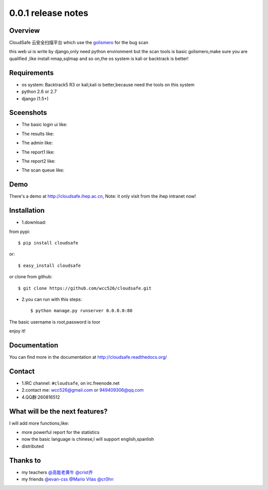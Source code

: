 .. _ret-0.0.1:

0.0.1 release notes 
================

.. image:: https://api.travis-ci.org/wcc526/cloudsafe.png?branch=master
    :target: http://travis-ci.org/wcc526/cloudsafe
.. image:: https://coveralls.io/repos/wcc526/cloudsafe/badge.png?branch=master
    :target: https://coveralls.io/r/wcc526/cloudsafe
.. image:: https://drone.io/github.com/wcc526/cloudsafe/status.png 
    :target: https://drone.io/github.com/wcc526/cloudsafe/latest
.. image:: https://pypip.in/v/cloudsafe/badge.png
    :target: https://crate.io/packages/cloudsafe/
.. image:: https://pypip.in/d/cloudsafe/badge.png
    :target: https://crate.io/packages/cloudsafe/

Overview
--------
CloudSafe 云安全扫描平台
which use the `golismero <https://github.com/golismero/golismero>`_ for the bug scan

this web ui is write by django,only need python environment
but the scan tools is basic golismero,make sure you are qualified ,like install
nmap,sqlmap and so on,the os system is kali or backtrack is better!

Requirements
--------
- os system: Backtrack5 R3 or kali,kali is better,because need the tools on this system
- python 2.6 or 2.7
- django (1.5+)


Sceenshots
--------

* The basic login ui like:
.. image:: https://github.com/wcc526/csenv/raw/master/docs/img/screenshots/login.png
* The results like:
.. image:: https://github.com/wcc526/csenv/raw/master/docs/img/screenshots/results.png
* The admin like:
.. image:: https://github.com/wcc526/csenv/raw/master/docs/img/screenshots/admin.png
* The report1 like:
.. image:: https://github.com/wcc526/csenv/raw/master/docs/img/screenshots/report1.png
* The report2 like:
.. image:: https://github.com/wcc526/csenv/raw/master/docs/img/screenshots/report2.png
* The scan queue like:
.. image:: https://github.com/wcc526/csenv/raw/master/docs/img/screenshots/queue.png

Demo
--------
There's a demo at http://cloudsafe.ihep.ac.cn, Note: it only visit from the ihep intranet now!


Installation
--------

- 1.download:
from pypi::

     $ pip install cloudsafe

or::

     $ easy_install cloudsafe

or clone from github::

    $ git clone https://github.com/wcc526/cloudsafe.git

- 2.you can run with this steps:: 

    $ python manage.py runserver 0.0.0.0:80

The basic username is root,password is toor

enjoy it!


Documentation
--------

You can find more in the documentation at `http://cloudsafe.readthedocs.org/ <http://cloudsafe.readthedocs.org/>`_

Contact
--------

* 1.IRC channel: ``#cloudsafe``, on irc.freenode.net 
* 2.contact me: wcc526@gmail.com or 949409306@qq.com
* 4.QQ群:260816512

What will be the next features?
--------

I will add more functions,like:

* more powerful report for the statistics
* now the basic language is chinese,I will support english,spanlish
* distributed

Thanks to
--------

* my teachers `@高能老黄牛 <http://weibo.com/u/2406562641>`_ `@crist齐 <http://weibo.com/u/1402163021>`_
* my friends `@evan-css <http://weibo.com/evancss>`_ `@Mario Vilas <https://github.com/MarioVilas>`_ `@cr0hn <https://github.com/cr0hn>`_

.. image:: https://d2weczhvl823v0.cloudfront.net/wcc526/cloudsafe/trend.png
   :alt: Bitdeli badge
      :target: https://bitdeli.com/free

